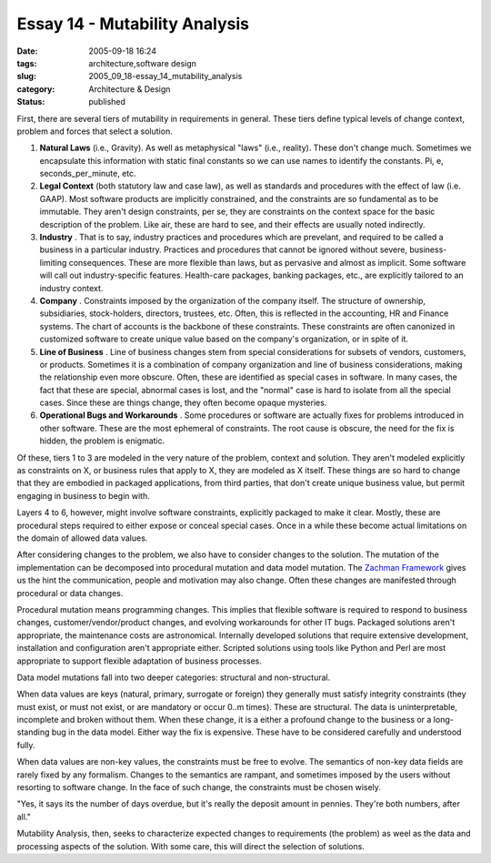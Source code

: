 Essay 14 - Mutability Analysis
==============================

:date: 2005-09-18 16:24
:tags: architecture,software design
:slug: 2005_09_18-essay_14_mutability_analysis
:category: Architecture & Design
:status: published





First, there are several tiers of mutability in
requirements in general.  These tiers define typical levels of change context,
problem and forces that select a solution.

1.  **Natural Laws**  (i.e., Gravity). As well as metaphysical
    "laws" (i.e., reality). These don't change much. Sometimes we encapsulate this
    information with static final constants so we can use names to identify the
    constants.  Pi, e, seconds_per_minute, etc.

#.  **Legal Context**  (both statutory law and case law), as
    well as standards and procedures with the effect of law (i.e. GAAP). Most
    software products are implicitly constrained, and the constraints are so
    fundamental as to be immutable. They aren't design constraints, per se, they are
    constraints on the context space for the basic description of the problem. Like
    air, these are hard to see, and their effects are usually noted
    indirectly.

#.  **Industry** . That is to say, industry practices
    and procedures which are prevelant, and required to be called a business in a
    particular industry. Practices and procedures that cannot be ignored without
    severe, business-limiting consequences. These are more flexible than laws, but
    as pervasive and almost as implicit. Some software will call out
    industry-specific features. Health-care packages, banking packages, etc., are
    explicitly tailored to an industry context.

#.  **Company** . Constraints imposed by the
    organization of the company itself. The structure of ownership, subsidiaries,
    stock-holders, directors, trustees, etc. Often, this is reflected in the
    accounting, HR and Finance systems. The chart of accounts is the backbone of
    these constraints. These constraints are often canonized in customized software
    to create unique value based on the company's organization, or in spite of
    it.

#.  **Line of Business** .  Line of business changes stem from
    special considerations for subsets of vendors, customers, or products. 
    Sometimes it is a combination of company organization and line of business
    considerations, making the relationship even more obscure.  Often, these are
    identified as special cases in software.  In many cases, the fact that these are
    special, abnormal cases is lost, and the "normal" case is hard to isolate from
    all the special cases. Since these are things change, they often become opaque
    mysteries.

#.  **Operational Bugs and Workarounds** . Some procedures or software are
    actually fixes for problems introduced in other software. These are the most
    ephemeral of constraints. The root cause is obscure, the need for the fix is
    hidden, the problem is enigmatic.



Of these, tiers 1 to 3 are modeled in the very nature of the problem, context and
solution. They aren't modeled explicitly as constraints on X, or business rules
that apply to X, they are modeled as X itself.  These things are so hard to
change that they are embodied in packaged applications, from third parties, that
don't create unique business value, but permit engaging in business to begin
with.



Layers 4 to 6, however, might
involve software constraints, explicitly packaged to make it clear. Mostly,
these are procedural steps required to either expose or conceal special cases.
Once in a while these become actual limitations on the domain of allowed data
values.



After considering changes to
the problem, we also have to consider changes to the solution.  The mutation of
the implementation can be decomposed into procedural mutation and data model
mutation.  The `Zachman
Framework <http://www.zifa.com>`_   gives us the hint the communication, people and motivation
may also change.  Often these changes are manifested through procedural or data
changes.



Procedural mutation means
programming changes.  This implies that flexible software is required to respond
to business changes, customer/vendor/product changes, and evolving workarounds
for other IT bugs.  Packaged solutions aren't appropriate, the maintenance costs
are astronomical.  Internally developed solutions that require extensive
development, installation and configuration aren't appropriate either.  Scripted
solutions using tools like Python and Perl are most appropriate to support
flexible adaptation of business
processes.



Data model mutations fall
into two deeper categories: structural and
non-structural.



When data values are
keys (natural, primary, surrogate or foreign) they generally must satisfy
integrity constraints (they must exist, or must not exist, or are mandatory or
occur 0..m times). These are structural. The data is uninterpretable, incomplete
and broken without them.  When these change, it is a either a profound change to
the business or a long-standing bug in the data model.  Either way the fix is
expensive.  These have to be considered carefully and understood
fully.



When data values are non-key
values, the constraints must be free to evolve. The semantics of non-key data
fields are rarely fixed by any formalism. Changes to the semantics are rampant,
and sometimes imposed by the users without resorting to software change. In the
face of such change, the constraints must be chosen wisely.

"Yes, it says its the number of days
overdue, but it's really the deposit amount in pennies. They're both numbers,
after all."



Mutability Analysis, then,
seeks to characterize expected changes to requirements (the problem) as weel as
the data and processing aspects of the solution.  With some care, this will
direct the selection of solutions.















